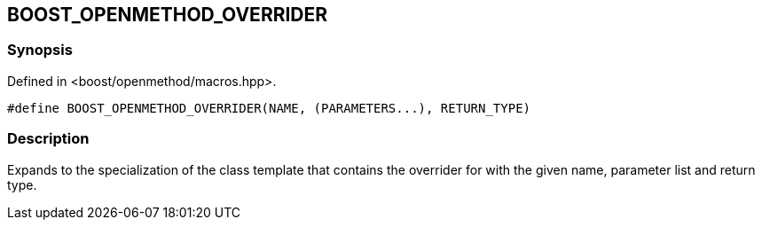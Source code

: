 
## BOOST_OPENMETHOD_OVERRIDER

### Synopsis

Defined in <boost/openmethod/macros.hpp>.

```c++
#define BOOST_OPENMETHOD_OVERRIDER(NAME, (PARAMETERS...), RETURN_TYPE)
```

### Description

Expands to the specialization of the class template that contains the overrider
for with the given name, parameter list and return type.
